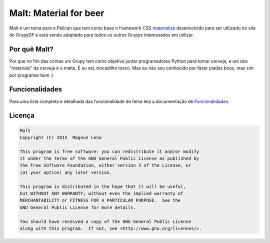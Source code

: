 Malt: Material for beer
=======================

Malt é um tema para o Pelican que tem como base o framework CSS `materialize`_ desenvolvido para ser utilizado no site do GrupyDF e está sendo adaptado para todos os outros Grupys interessados em utilizar.

.. image:: https://github.com/grupydf/malt/blob/master/screenshots/malt-home.png

Por quê Malt?
-------------

Por que no fim das contas um Grupy tem como objetivo juntar programadores Python para tomar cerveja, e um dos "materiais" da cerveja é o malte. É eu sei, trocadilho tosco. Mas eu não sou conhecido por fazer piadas boas, mas sim por programar bem :)

Funcionalidades
---------------

Para uma lista completa e detalhada das funcionalidade do tema leia a documentação de `Funcionalidades`_.

Licença
-------

.. code::

    Malt
    Copyright (C) 2015  Magnun Leno

    This program is free software: you can redistribute it and/or modify
    it under the terms of the GNU General Public License as published by
    the Free Software Foundation, either version 3 of the License, or
    (at your option) any later version.

    This program is distributed in the hope that it will be useful,
    but WITHOUT ANY WARRANTY; without even the implied warranty of
    MERCHANTABILITY or FITNESS FOR A PARTICULAR PURPOSE.  See the
    GNU General Public License for more details.

    You should have received a copy of the GNU General Public License
    along with this program.  If not, see <http://www.gnu.org/licenses/>.

.. _materialize: http://materializecss.com/
.. _Funcionalidades: https://github.com/grupydf/malt/blob/master/funcionalidades.rst
